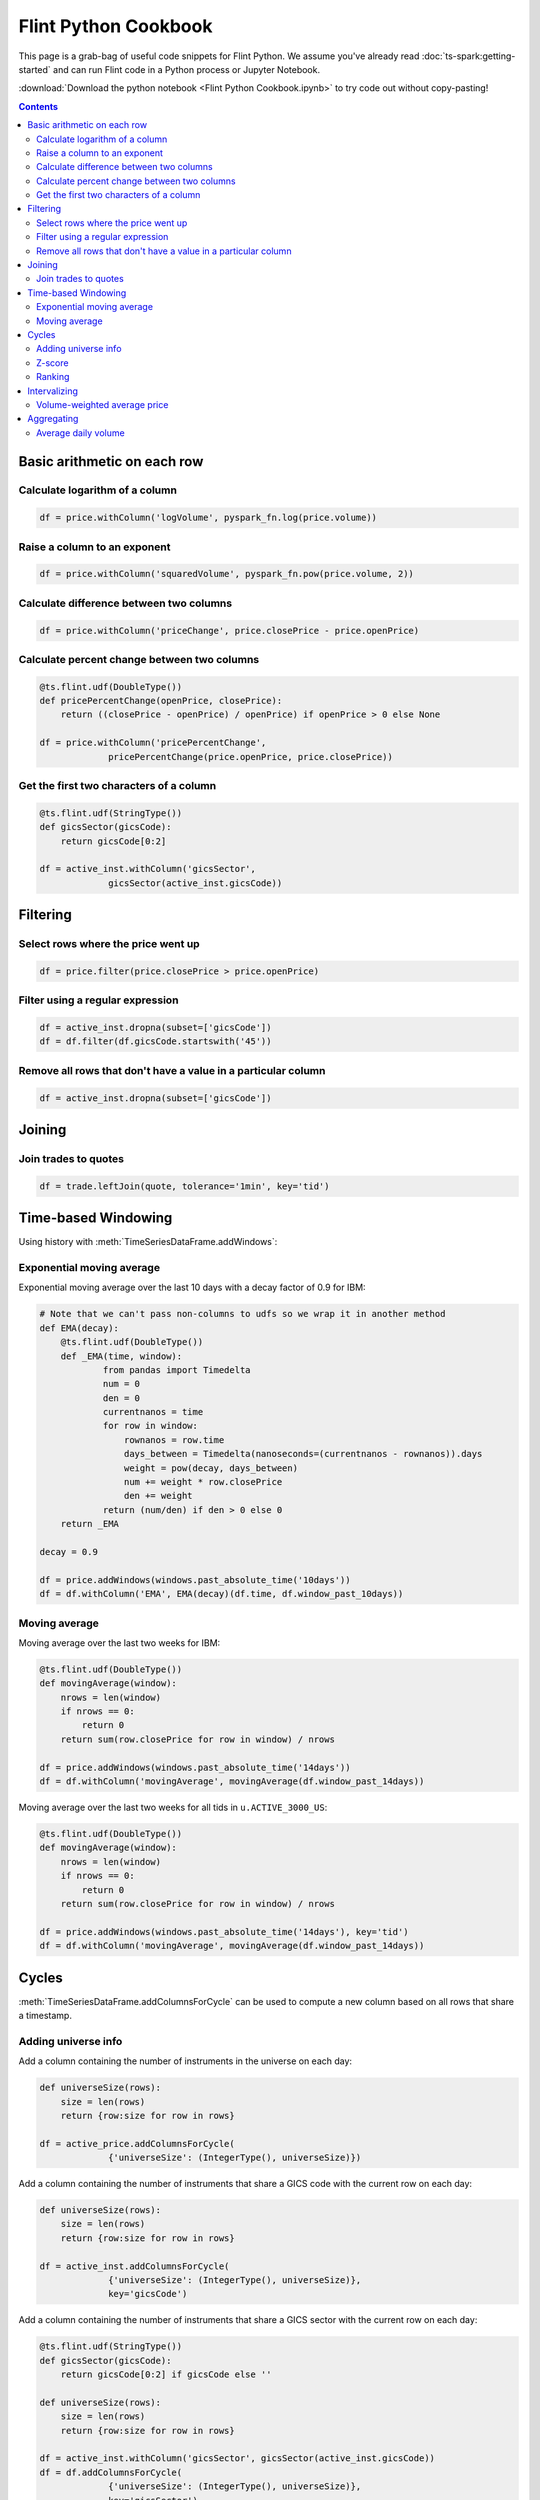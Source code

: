 ==========================
Flint Python Cookbook
==========================

This page is a grab-bag of useful code snippets for Flint Python.
We assume you've already read :doc:`ts-spark:getting-started` and can run Flint
code in a Python process or Jupyter Notebook.

:download:`Download the python notebook
<Flint Python Cookbook.ipynb>` to try code out without
copy-pasting!

.. contents::
.. currentmodule: ts.flint

Basic arithmetic on each row
----------------------------

Calculate logarithm of a column
```````````````````````````````

.. code-block:: py

   df = price.withColumn('logVolume', pyspark_fn.log(price.volume))

Raise a column to an exponent
`````````````````````````````

.. code-block:: py

   df = price.withColumn('squaredVolume', pyspark_fn.pow(price.volume, 2))

Calculate difference between two columns
````````````````````````````````````````

.. code-block:: py

   df = price.withColumn('priceChange', price.closePrice - price.openPrice)

Calculate percent change between two columns
````````````````````````````````````````````

.. code-block:: py

   @ts.flint.udf(DoubleType())
   def pricePercentChange(openPrice, closePrice):
       return ((closePrice - openPrice) / openPrice) if openPrice > 0 else None

   df = price.withColumn('pricePercentChange',
                pricePercentChange(price.openPrice, price.closePrice))

Get the first two characters of a column
````````````````````````````````````````

.. code-block:: py

   @ts.flint.udf(StringType())
   def gicsSector(gicsCode):
       return gicsCode[0:2]

   df = active_inst.withColumn('gicsSector',
                gicsSector(active_inst.gicsCode))


Filtering
---------

Select rows where the price went up
```````````````````````````````````

.. code-block:: py

   df = price.filter(price.closePrice > price.openPrice)

.. todo::

   The following paragraph is from the Scala cookbook but these
   functions are not part of the python API.

   The :meth:`TimeSeriesDataFrame.keepRows` and
   :meth:`TimeSeriesDataFrame.deleteRows` methods take a function from
   :class:`pyspark.sql.Row` to boolean as a filtering criteria.

Filter using a regular expression
`````````````````````````````````

.. code-block:: py

   df = active_inst.dropna(subset=['gicsCode'])
   df = df.filter(df.gicsCode.startswith('45'))

Remove all rows that don't have a value in a particular column
``````````````````````````````````````````````````````````````

.. code-block:: py

   df = active_inst.dropna(subset=['gicsCode'])


Joining
-------

Join trades to quotes
`````````````````````

.. code-block:: py

   df = trade.leftJoin(quote, tolerance='1min', key='tid')


Time-based Windowing
--------------------

Using history with :meth:`TimeSeriesDataFrame.addWindows`:

Exponential moving average
``````````````````````````
Exponential moving average over the last 10 days with a decay factor of 0.9 for IBM:

.. code-block:: py

   # Note that we can't pass non-columns to udfs so we wrap it in another method
   def EMA(decay):
       @ts.flint.udf(DoubleType())
       def _EMA(time, window):
               from pandas import Timedelta
               num = 0
               den = 0
               currentnanos = time
               for row in window:
                   rownanos = row.time
                   days_between = Timedelta(nanoseconds=(currentnanos - rownanos)).days
                   weight = pow(decay, days_between)
                   num += weight * row.closePrice
                   den += weight
               return (num/den) if den > 0 else 0
       return _EMA

   decay = 0.9

   df = price.addWindows(windows.past_absolute_time('10days'))
   df = df.withColumn('EMA', EMA(decay)(df.time, df.window_past_10days))

Moving average
``````````````

Moving average over the last two weeks for IBM:

.. code-block:: py

   @ts.flint.udf(DoubleType())
   def movingAverage(window):
       nrows = len(window)
       if nrows == 0:
           return 0
       return sum(row.closePrice for row in window) / nrows

   df = price.addWindows(windows.past_absolute_time('14days'))
   df = df.withColumn('movingAverage', movingAverage(df.window_past_14days))

Moving average over the last two weeks for all tids in ``u.ACTIVE_3000_US``:

.. code-block:: py

   @ts.flint.udf(DoubleType())
   def movingAverage(window):
       nrows = len(window)
       if nrows == 0:
           return 0
       return sum(row.closePrice for row in window) / nrows

   df = price.addWindows(windows.past_absolute_time('14days'), key='tid')
   df = df.withColumn('movingAverage', movingAverage(df.window_past_14days))


Cycles
------

:meth:`TimeSeriesDataFrame.addColumnsForCycle` can be used to
compute a new column based on all rows that share a timestamp.

Adding universe info
````````````````````

Add a column containing the number of instruments in the universe on
each day:

.. code-block:: py

   def universeSize(rows):
       size = len(rows)
       return {row:size for row in rows}

   df = active_price.addColumnsForCycle(
                {'universeSize': (IntegerType(), universeSize)})

Add a column containing the number of instruments that share a GICS
code with the current row on each day:

.. code-block:: py

   def universeSize(rows):
       size = len(rows)
       return {row:size for row in rows}

   df = active_inst.addColumnsForCycle(
                {'universeSize': (IntegerType(), universeSize)},
                key='gicsCode')

Add a column containing the number of instruments that share a GICS
sector with the current row on each day:

.. code-block:: py

   @ts.flint.udf(StringType())
   def gicsSector(gicsCode):
       return gicsCode[0:2] if gicsCode else ''

   def universeSize(rows):
       size = len(rows)
       return {row:size for row in rows}

   df = active_inst.withColumn('gicsSector', gicsSector(active_inst.gicsCode))
   df = df.addColumnsForCycle(
                {'universeSize': (IntegerType(), universeSize)},
                key='gicsSector')

Z-score
```````

Compute the Z-score across an interval:

.. code-block:: py

   import math

   def volumeZScore(rows):
       size = len(rows)
       if size <= 1:
           return {row:0 for row in rows}
       mean = sum(row.volume for row in rows) / size
       stddev = math.sqrt(sum((row.closePrice - mean)**2 for row in rows)) / (size - 1)
       return {row:(row.closePrice - mean)/stddev for row in rows}

   df = active_price.addColumnsForCycle(
                {'volumeZScore': (DoubleType(), volumeZScore)})

Ranking
```````

Add a column with rankings from 0.0 to 1.0 relative to other rows with
the same timestamp:

.. code-block:: py

   import scipy.stats as stats

   def rank_by(column):
       def rank(rows):
           return dict(zip(rows, stats.rankdata(row[column] for row in rows)))
       return rank

   df = active_price.addColumnsForCycle(
                {'r': (DoubleType(), rank_by('volume'))})


Intervalizing
-------------

Volume-weighted average price
`````````````````````````````

Volume-weighted average price for every 30 minute trading interval for
IBM:

.. code-block:: py

   @ts.flint.udf(DoubleType())
   def meanPrice(rows):
       weighted_sum = sum(row.tradePrice * row.tradeSize for row in rows)
       return weighted_sum / sum(row.tradeSize for row in rows)

   df = trade.groupByInterval(intervals)
   df = df.withColumn('meanPrice', meanPrice(df.rows))
   df = df.drop('rows')


Aggregating
-----------

Average daily volume
````````````````````
Average daily volume for all tids in ``u.ACTIVE_3000_US``:

.. code-block:: py

   df = active_price.summarize(summarizers.nth_moment('volume', 1), key='tid')

